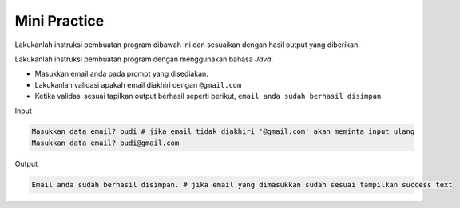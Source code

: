 Mini Practice 
================

Lakukanlah instruksi pembuatan program dibawah ini dan sesuaikan dengan hasil output yang diberikan.

Lakukanlah instruksi pembuatan program dengan menggunakan bahasa *Java*.

- Masukkan email anda pada prompt yang disediakan.
- Lakukanlah validasi apakah email diakhiri dengan ``@gmail.com``
- Ketika validasi sesuai tapilkan output berhasil seperti berikut, ``email anda sudah berhasil disimpan``


Input

.. code:: console 

    Masukkan data email? budi # jika email tidak diakhiri '@gmail.com' akan meminta input ulang
    Masukkan data email? budi@gmail.com

Output

.. code:: console 

    Email anda sudah berhasil disimpan. # jika email yang dimasukkan sudah sesuai tampilkan success text

